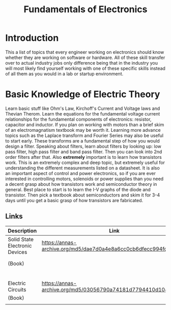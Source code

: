 #+Title: Fundamentals of Electronics

* Introduction
This a list of topics that every engineer working on electronics should know whether they are
working on software or hardware. All of these skill transfer over to actual industry jobs only
difference being that in the industry you will most likely find yourself working with one of these
specific skills instead of all them as you would in a lab or startup environment.

* Basic Knowledge of Electric Theory
Learn basic stuff like Ohm's Law, Kirchoff's Current and Voltage laws and Thevian Therom. Learn
the equations for the fundamental voltage current relationships for the fundamental components of
electronics: resistor, capacitor and inductor. If you plan on working with motors than a brief skim
of an electromagnatism textbook may be worth it. Learning more advance topics such as the Laplace
transform and Fourier Series may also be useful to start early. These transforms are a fundamental
step of how you would design a filter. Speaking about filters, learn about filters by looking up:
low pass filter, high pass filter and band pass filter. Then you can look into 2nd order filters
after that. Also *extremely* important is to learn how transistors work. This is an extremely
complex and deep topic, but extremely useful for understanding the different measurements listed on
a datasheet. It is also an important aspect of control and power electronics, so if you are ever
interested in controlling motors, solenoids or power supplies than you need a decent grasp about
how transistors work and semiconductor theory in general. Best place to start is to learn the I-V
graphs of the diode and transistor. Then pick a textbook about semiconductors and skim it for 3-4
days until you get a basic grasp of how transistors are fabricated.

** Links
| Description                    | Link                                                           | Notes             |
|--------------------------------+----------------------------------------------------------------+-------------------|
| Solid State Electronic Devices | https://annas-archive.org/md5/dae7d0a4e8a6cc0cb6dfecc994fd474a | Introductory text |
| (Book)                         |                                                                | to semiconductor  |
|                                |                                                                | theory            |
|--------------------------------+----------------------------------------------------------------+-------------------|
| Electric Circuits              | https://annas-archive.org/md5/03056790a74181d7794410d104eb40da | Book about basic  |
| (Book)                         |                                                                | circuit theory    |
|                                |                                                                |                   |
